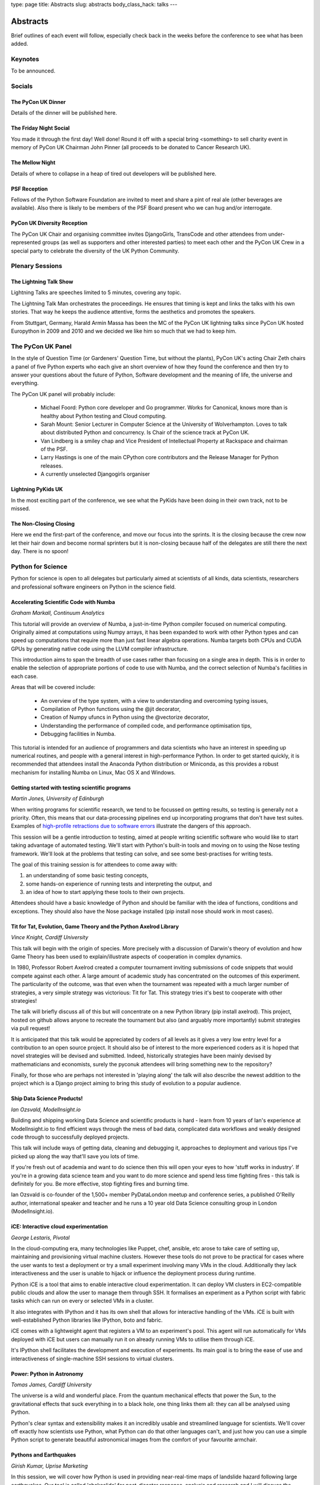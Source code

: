 type: page
title: Abstracts
slug: abstracts
body_class_hack: talks
---

Abstracts
=========

Brief outlines of each event will follow, especially check
back in the weeks before the conference to see what has been
added.

Keynotes
~~~~~~~~

To be announced.

Socials
~~~~~~~

.. _dinner:

The PyCon UK Dinner
-------------------

Details of the dinner will be published here.

.. _social:

The Friday Night Social
-----------------------

.. _mellow:

You made it through the first day! Well done! Round it off with a
special bring <something> to sell charity event in memory of PyCon UK
Chairman John Pinner (all proceeds to be donated to Cancer Research
UK).

The Mellow Night
------------------

Details of where to collapse in a heap of tired out
developers will be published here.

PSF Reception
-------------

Fellows of the Python Software Foundation are invited to meet and
share a pint of real ale (other beverages are available). Also there
is likely to be members of the PSF Board present who we can hug and/or
interrogate.

PyCon UK Diversity Reception
----------------------------

The PyCon UK Chair and organising committee invites DjangoGirls,
TransCode and other attendees from under-represented groups (as well
as supporters and other interested parties) to meet each other and the
PyCon UK Crew in a special party to celebrate the diversity of the UK
Python Community.

Plenary Sessions
~~~~~~~~~~~~~~~~

.. image:: http://www.lightningtalkman.com/harald1.png
    :align: right
    :alt: Image of Lightning Talk Man
    :width: 315
    :height: 400

.. _lightningtalks:

The Lightning Talk Show
-----------------------

Lightning Talks are speeches limited to 5 minutes, covering any topic.

The Lightning Talk Man orchestrates the proceedings. He ensures that
timing is kept and links the talks with his own stories. That way he
keeps the audience attentive, forms the aesthetics and promotes the
speakers.

From Stuttgart, Germany, Harald Armin Massa has been the MC of the
PyCon UK lightning talks since PyCon UK hosted Europython in 2009 and
2010 and we decided we like him so much that we had to keep him.

.. _panel:

The PyCon UK Panel
~~~~~~~~~~~~~~~~~~

In the style of Question Time (or Gardeners' Question Time, but
without the plants), PyCon UK's acting Chair Zeth chairs a panel of
five Python experts who each give an short overview of how they found
the conference and then try to answer your questions about the future
of Python, Software development and the meaning of life, the universe
and everything.

The PyCon UK panel will probably include:

 * Michael Foord: Python core developer and Go programmer. Works for
   Canonical, knows more than is healthy about Python testing and Cloud
   computing.

 * Sarah Mount: Senior Lecturer in Computer Science at the University
   of Wolverhampton. Loves to talk about distributed Python and
   concurrency. Is Chair of the science track at PyCon UK.

 * Van Lindberg is a smiley chap and Vice President of Intellectual
   Property at Rackspace and chairman of the PSF.

 * Larry Hastings is one of the main CPython core contributors and the
   Release Manager for Python releases.

 * A currently unselected Djangogirls organiser

.. _lightningkids:

Lightning PyKids UK
-------------------

In the most exciting part of the conference, we see what the PyKids
have been doing in their own track, not to be missed.

.. _nonclosing:

The Non-Closing Closing
-----------------------

Here we end the first-part of the conference, and move our focus into
the sprints. It is the closing because the crew now let their hair
down and become normal sprinters but it is non-closing because half of
the delegates are still there the next day. There is no spoon!

Python for Science
~~~~~~~~~~~~~~~~~~

Python for science is open to all delegates but particularly aimed at
scientists of all kinds, data scientists, researchers and professional
software engineers on Python in the science field.

.. _numba:

Accelerating Scientific Code with Numba
---------------------------------------

*Graham Markall, Continuum Analytics*

This tutorial will provide an overview of Numba, a just-in-time Python
compiler focused on numerical computing. Originally aimed at
computations using Numpy arrays, it has been expanded to work with
other Python types and can speed up computations that require more
than just fast linear algebra operations. Numba targets both CPUs and
CUDA GPUs by generating native code using the LLVM compiler
infrastructure.

This introduction aims to span the breadth of use cases rather than
focusing on a single area in depth. This is in order to enable the
selection of appropriate portions of code to use with Numba, and the
correct selection of Numba's facilities in each case.

Areas that will be covered include:

 * An overview of the type system, with a view to understanding and overcoming typing issues,
 * Compilation of Python functions using the @jit decorator,
 * Creation of Numpy ufuncs in Python using the @vectorize decorator,
 * Understanding the performance of compiled code, and performance optimisation tips,
 * Debugging facilities in Numba.

This tutorial is intended for an audience of programmers and data
scientists who have an interest in speeding up numerical routines, and
people with a general interest in high-performance Python. In order to
get started quickly, it is recommended that attendees install the
Anaconda Python distribution or Miniconda, as this provides a robust
mechanism for installing Numba on Linux, Mac OS X and Windows.

.. _testing:

Getting started with testing scientific programs
------------------------------------------------

*Martin Jones, University of Edinburgh*

When writing programs for scientific research, we tend to be focussed
on getting results, so testing is generally not a priority. Often,
this means that our data-processing pipelines end up incorporating
programs that don't have test suites. Examples of
`high-profile retractions due to software errors <http://www.sciencemag.org/content/314/5807/1856.full>`_
illustrate the dangers of this approach.

This session will be a gentle introduction to testing, aimed at people
writing scientific software who would like to start taking advantage
of automated testing. We'll start with Python's built-in tools and
moving on to using the Nose testing framework. We'll look at the
problems that testing can solve, and see some best-practises for
writing tests.

The goal of this training session is for attendees to come away
with:

1. an understanding of some basic testing concepts,
2. some hands-on experience of running tests and interpreting the output, and
3. an idea of how to start applying these tools to their own projects.

Attendees should have a basic knowledge of Python and should be
familiar with the idea of functions, conditions and exceptions. They
should also have the Nose package installed (pip install nose should
work in most cases).

.. _titfortat:

Tit for Tat, Evolution, Game Theory and the Python Axelrod Library
------------------------------------------------------------------

*Vince Knight, Cardiff University*

This talk will begin with the origin of species. More precisely with a
discussion of Darwin's theory of evolution and how Game Theory has
been used to explain/illustrate aspects of cooperation in complex
dynamics.

In 1980, Professor Robert Axelrod created a computer tournament
inviting submissions of code snippets that would compete against each
other. A large amount of academic study has concentrated on the
outcomes of this experiment. The particularity of the outcome, was
that even when the tournament was repeated with a much larger number
of strategies, a very simple strategy was victorious: Tit for
Tat. This strategy tries it's best to cooperate with other strategies!

The talk will briefly discuss all of this but will concentrate on a
new Python library (pip install axelrod). This project, hosted on
github allows anyone to recreate the tournament but also (and arguably
more importantly) submit strategies via pull request!

It is anticipated that this talk would be appreciated by coders of all
levels as it gives a very low entry level for a contribution to an
open source project. It should also be of interest to the more
experienced coders as it is hoped that novel strategies will be
devised and submitted. Indeed, historically strategies have been
mainly devised by mathematicians and economists, surely the pyconuk
attendees will bring something new to the repository?

Finally, for those who are perhaps not interested in 'playing along'
the talk will also describe the newest addition to the project which
is a Django project aiming to bring this study of evolution to a
popular audience.

.. _ship:

Ship Data Science Products!
---------------------------

*Ian Ozsvald, ModelInsight.io*

Building and shipping working Data Science and scientific products is
hard - learn from 10 years of Ian's experience at ModelInsight.io to
find efficient ways through the mess of bad data, complicated data
workflows and weakly designed code through to successfully deployed
projects.

This talk will include ways of getting data, cleaning and debugging
it, approaches to deployment and various tips I've picked up along the
way that'll save you lots of time.

If you're fresh out of academia and want to do science then this will
open your eyes to how 'stuff works in industry'. If you're in a
growing data science team and you want to do more science and spend
less time fighting fires - this talk is definitely for you. Be more
effective, stop fighting fires and burning time.

Ian Ozsvald is co-founder of the 1,500+ member PyDataLondon meetup and
conference series, a published O'Reilly author, international speaker
and teacher and he runs a 10 year old Data Science consulting group in
London (ModelInsight.io).

.. _ice:

iCE: Interactive cloud experimentation
--------------------------------------

*George Lestaris, Pivotal*

In the cloud-computing era, many technologies like Puppet, chef,
ansible, etc arose to take care of setting up, maintaining and
provisioning virtual machine clusters. However these tools do not
prove to be practical for cases where the user wants to test a
deployment or try a small experiment involving many VMs in the
cloud. Additionally they lack interactiveness and the user is unable
to hijack or influence the deployment process during runtime.

Python iCE is a tool that aims to enable interactive cloud
experimentation. It can deploy VM clusters in EC2-compatible public
clouds and allow the user to manage them through SSH. It formalises an
experiment as a Python script with fabric tasks which can run on every
or selected VMs in a cluster.

It also integrates with IPython and it has its own shell that allows
for interactive handling of the VMs. iCE is built with
well-established Python libraries like IPython, boto and fabric.

iCE comes with a lightweight agent that registers a VM to an
experiment's pool. This agent will run automatically for VMs deployed
with iCE but users can manually run it on already running VMs to
utilise them through iCE.

It's IPython shell facilitates the development and execution of
experiments. Its main goal is to bring the ease of use and
interactiveness of single-machine SSH sessions to virtual clusters.

.. _power:

Power: Python in Astronomy
--------------------------

*Tomas James, Cardiff University*

The universe is a wild and wonderful place. From the quantum
mechanical effects that power the Sun, to the gravitational effects
that suck everything in to a black hole, one thing links them all:
they can all be analysed using Python.

Python's clear syntax and extensibility makes it an incredibly usable
and streamlined language for scientists. We'll cover off exactly how
scientists use Python, what Python can do that other languages can't,
and just how you can use a simple Python script to generate beautiful
astronomical images from the comfort of your favourite armchair.

.. _earthquakes:

Pythons and Earthquakes
-----------------------

*Girish Kumar, Uprise Marketing*

In this session, we will cover how Python is used in providing
near-real-time maps of landslide hazard following large
earthquakes. Our tool is called 'shakeslide' for post-disaster
response, analysis and research and I will discuss the process of how
a research paper was converted into a functional web application

.. _meaning:

Getting meaning from scientific articles
----------------------------------------

*Eleonore Mayola, ClojureBridge*

The bibliography process means every scientist regularly has to go
through a lot of published articles in parallel to her/his
research. The aim is 1) to know what other researchers are doing: they
might be ahead of you, they might have proven your project is a dead
end, 2) get some context to interpret your research results. Using
specialised search engines can be inefficient if you don't use the
"right" keywords. Researcher also tend to find bibliography boring so
it would be interesting to automate part of the process!

In my talk I'll answer the following question: can Python machine
learning libraries (nltk, scikit-learn) be used to determine whether a
research article is worth reading? I'll use the Natural Language
Processing to identify articles topics and train a classifier to
distinguish between relevant and non-relevant articles depending and
someone's area of research.

.. _demo:

Demo: Simple web services for scientific data
----------------------------------------------

*Alys Brett, Culham Centre for Fusion Energy*

Would you like to let people access your data over the web or generate plots on
the fly when someone loads a web page? This session will introduce the benefits
of creating web services for accessing scientific data and let you try out the
basics for yourself.

It is now common for online companies to provide programmatic access to data -
web APIs where data resources in many forms can be accessed via a URL. This
approach can be very useful for scientific data too. One benefit is that you
don't have to worry about what platforms and languages to support - the data can
be used by anything that can make HTTP requests. You might think that creating
this kind of web service is solely the preserve of professional engineers but,
with the power of Python, this is changing. There are very convenient packages
(such as Flask and Requests) that make it incredibly simple to get started.

The session will start with a demonstration of some web services we've developed
for nuclear fusion data from the JET experiment, including a plot server and a
data browsing tool. This will be followed by a mini-tutorial to help you get
started with harnessing the power of HTTP web services.

Lunchtime events
~~~~~~~~~~~~~~~~

.. _poster:

The PyCon UK Poster Session
---------------------------

.. _jobfair:

The PyCon UK Job Fair
---------------------

Get recruited by one of our sponsors! Dozens of people have gotten
jobs because of connections made at PyCon UK, although sometimes in
the corridor or socials! Come and meet our sponsor companies and also
meet with fellow Python developers for tips on the all important
Python Job Market.

.. _singleboard:

Single Board Computer Hackspace
-------------------------------

Time to get tangible and share what you have made with your
Raspberry Pi, Arduino, Beagle Board, re-engineered phone or
other embedded or otherwise interesting hardware project.

.. _codeclinic:

Code Clinic
-----------

The Code Clinic has been a very popular feature of PyCons. You bring
your code, because:

 * You're having a problem with it, or
 * you're very proud of it 

and everyone joins in admiring it or suggesting improvements.

It's suitable for all Python programmers, whether new to Python or
absolute gurus, and will give you lots of ideas for improving your own
code.

Also, it's really good if you're a relatively new Python programmer
and need some help in understanding features of the language and
concepts new to you.

.. _dojo:

Python Dojo
-----------

Sprints
~~~~~~~

Monday is the Sprint day, we split into small groups and in each group
a member of an Open Source Python project guides a small group in how
to hack on the project. Improve your Python skills in a fun, practical
and effective way.

.. _commitsprint:

Don't be afraid to commit
-------------------------

A workshop/tutorial for Python/Django developers who would like to
contribute more to the projects they use, but need more grounding in
some of the tools required.

The workshop will take participants through the complete cycle of
identifying a simple issue in a Django or Python project, writing a
patch with documentation, and submitting it.

Read more here: http://dont-be-afraid-to-commit.readthedocs.org



